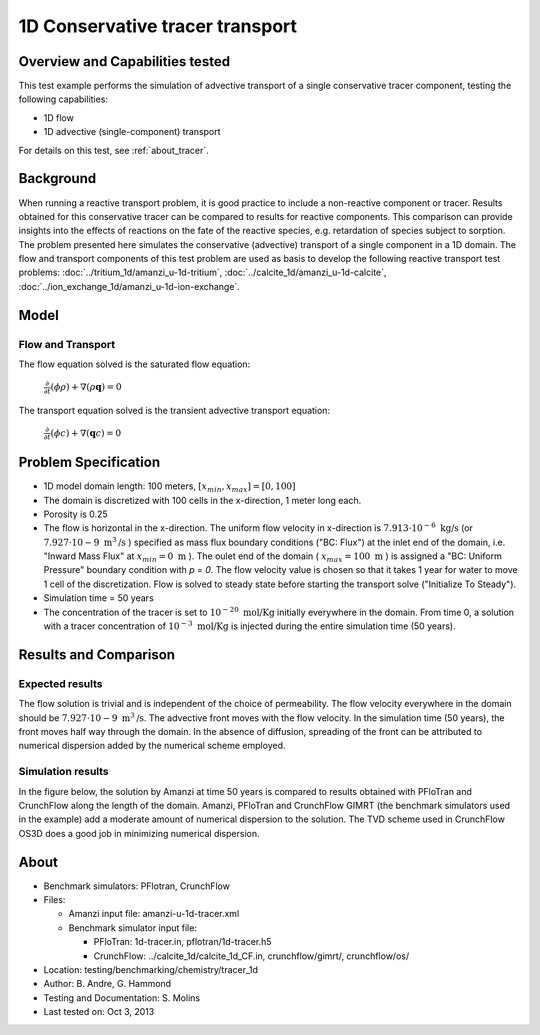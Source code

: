 .. raw:: latex
	 
   \clearpage

1D Conservative tracer transport
================================

Overview and Capabilities tested
--------------------------------

This test example performs the simulation of advective transport of a single conservative tracer component, testing the following capabilities:

* 1D flow
* 1D advective (single-component) transport 

For details on this test, see :ref:`about_tracer`.

Background
----------

When running a reactive transport problem, it is good practice to include a non-reactive component or tracer. Results obtained for this conservative tracer can be compared to results for reactive components. This comparison can provide insights into the effects of reactions on the fate of the reactive species, e.g. retardation of species subject to sorption. The problem presented here simulates the conservative (advective) transport of a single component in a 1D domain. The flow and transport components of this test problem are used as basis to develop the following reactive transport test problems: :doc:`../tritium_1d/amanzi_u-1d-tritium`, :doc:`../calcite_1d/amanzi_u-1d-calcite`, :doc:`../ion_exchange_1d/amanzi_u-1d-ion-exchange`.

..  These are commented out because they don't exist yet.
   :doc:`../surface_complexation_1d/amanzi_u-1d-surface-complexation`, 
   :doc:`../farea_1d/amanzi_u-1d-farea`.

Model
-----

Flow and Transport
~~~~~~~~~~~~~~~~~~

The flow equation solved is the saturated flow equation:

  :math:`\frac{\partial}{\partial t} (\phi \rho) + \nabla(\rho \mathbf{q}) = 0`

The transport equation solved is the transient advective transport equation:

  :math:`\frac{\partial}{\partial t} (\phi c)+ \nabla(\mathbf{q} c) = 0`

Problem Specification
---------------------

* 1D model domain length: 100 meters,  
  :math:`[x_{min},x_{max}] = [0, 100]`

* The domain is discretized with 100 cells in the x-direction, 1 meter long each. 

* Porosity is 0.25

* The flow is horizontal in the x-direction. The uniform flow velocity in x-direction is
  :math:`7.913 \cdot 10^{-6} \text{ kg/s}`
  (or 
  :math:`7.927 \cdot 10{-9} \text{ m}^3 \text{/s}`
  ) specified as mass flux boundary conditions ("BC: Flux") at the inlet end of the domain, i.e. "Inward Mass Flux" at 
  :math:`x_{min} = 0 \text{ m}`
  ). The oulet end of the domain (
  :math:`x_{max} = 100 \text{ m}`
  ) is assigned a "BC: Uniform Pressure" boundary condition with *p = 0*. The flow velocity value is chosen so that it takes 1 year for water to move 1 cell of the discretization. Flow is solved to steady state before starting the transport solve ("Initialize To Steady").

* Simulation time = 50 years
 
* The concentration of the tracer is set to 
  :math:`10^{-20} \text{ mol/Kg}`
  initially everywhere in the domain. From time 0, a solution with a tracer concentration of
  :math:`10^{-3} \text{ mol/Kg}` 
  is injected during the entire simulation time (50 years).

Results and Comparison
---------------------- 

Expected results
~~~~~~~~~~~~~~~~

The flow solution is trivial and is independent of the choice of permeability. The flow velocity everywhere in the domain should be
:math:`7.927 \cdot 10{-9} \text{ m}^3 \text{/s}`. The advective front moves with the flow velocity. In the simulation time (50 years), the front moves half way through the domain. In the absence of diffusion, spreading of the front can be attributed to numerical dispersion added by the numerical scheme employed.

Simulation results
~~~~~~~~~~~~~~~~~~

In the figure below, the solution by Amanzi at time 50 years is compared to results obtained with PFloTran and CrunchFlow along the length of the domain. Amanzi, PFloTran and CrunchFlow GIMRT (the benchmark simulators used in the example) add a moderate amount of numerical dispersion to the solution. The TVD scheme used in CrunchFlow OS3D does a good job in minimizing numerical dispersion.

.. plot:: tracer_1d.py

..   :align: left

.. _about_tracer:

About
-----

* Benchmark simulators: PFlotran, CrunchFlow
* Files: 
  
  * Amanzi input file: amanzi-u-1d-tracer.xml
  * Benchmark simulator input file: 

    * PFloTran: 1d-tracer.in, pflotran/1d-tracer.h5
    * CrunchFlow: ../calcite_1d/calcite_1d_CF.in, crunchflow/gimrt/, crunchflow/os/

* Location: testing/benchmarking/chemistry/tracer_1d
* Author: B. Andre, G. Hammond
* Testing and Documentation: S. Molins
* Last tested on: Oct 3, 2013
